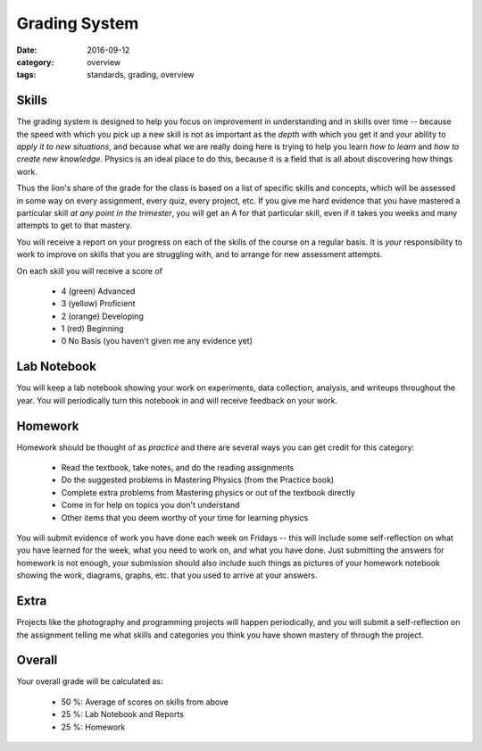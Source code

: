 Grading System
##############

:date: 2016-09-12
:category: overview
:tags: standards, grading, overview


Skills
------

The grading system is designed to help you focus on improvement in understanding and in skills over time -- because the speed with which you pick up a new skill is not as important as the *depth* with which you get it and your ability to *apply it to new situations*, and because what we are really doing here is trying to help you learn *how to learn* and *how to create new knowledge*.  Physics is an ideal place to do this, because it is a field that is all about discovering how things work.

Thus the lion's share of the grade for the class is based on a list of specific skills and concepts, which will be assessed in some way on every assignment, every quiz, every project, etc.  If you give me hard evidence that you have mastered a particular skill *at any point in the trimester*, you will get an A for that particular skill, even if it takes you weeks and many attempts to get to that mastery.

You will receive a report on your progress on each of the skills of the course on a regular basis. It is *your* responsibility to work to improve on skills that you are struggling with, and to arrange for new assessment attempts. 

On each skill you will receive a score of 

 * 4 (green) Advanced 
 * 3 (yellow) Proficient 
 * 2 (orange) Developing  
 * 1 (red) Beginning 
 * 0 No Basis (you haven't given me any evidence yet)

Lab Notebook
------------

You will keep a lab notebook showing your work on experiments, data collection, analysis, and writeups throughout the year.  You will periodically turn this notebook in and will receive feedback on your work.


Homework
--------

Homework should be thought of as *practice* and there are several ways you can get credit for this category:

 * Read the textbook, take notes, and do the reading assignments
 * Do the suggested problems in Mastering Physics (from the Practice book)
 * Complete extra problems from Mastering physics or out of the textbook directly
 * Come in for help on topics you don't understand
 * Other items that you deem worthy of your time for learning physics

You will submit evidence of work you have done each week on Fridays -- this will include some self-reflection on what you have learned for the week, what you need to work on, and what you have done.  Just submitting the answers for homework is not enough, your submission should also include such things as pictures of your homework notebook showing the work, diagrams, graphs, etc. that you used to arrive at your answers.


Extra
-----

Projects like the photography and programming projects will happen periodically, and you will submit a self-reflection on the assignment telling me what skills and categories you think you have shown mastery of through the project.


Overall
-------

Your overall grade will be calculated as:

 * 50 %:   Average of scores on skills from above
 * 25 %:   Lab Notebook and Reports 
 * 25 %:   Homework



